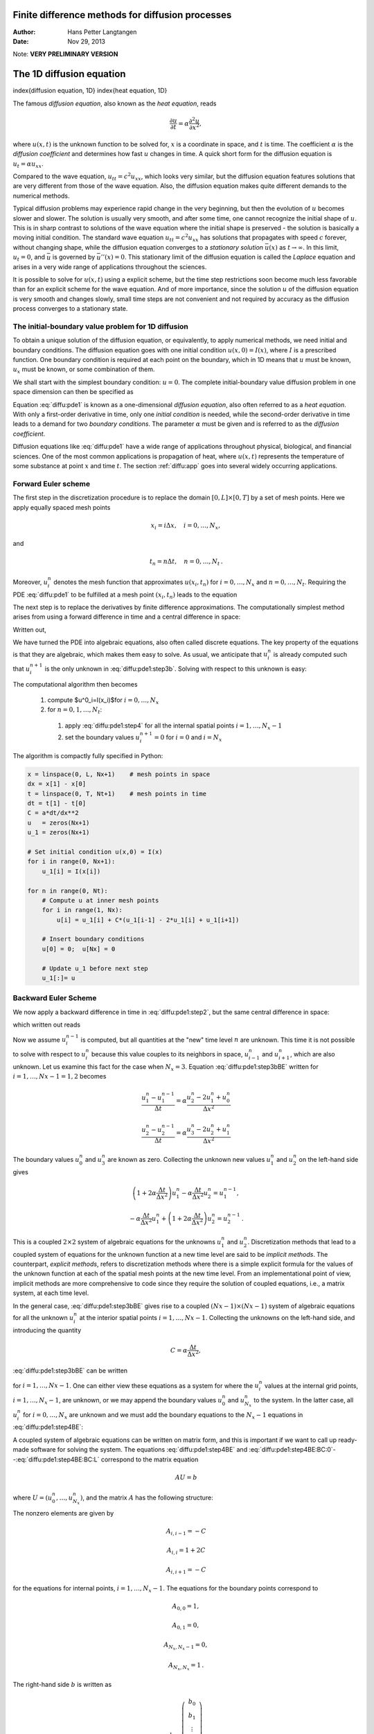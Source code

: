.. Automatically generated reST file from Doconce source
   (https://github.com/hplgit/doconce/)

Finite difference methods for diffusion processes
=================================================

:Author: Hans Petter Langtangen
:Date: Nov 29, 2013

Note: **VERY PRELIMINARY VERSION**








The 1D diffusion equation
=========================

index{diffusion equation, 1D}
index{heat equation, 1D}

The famous *diffusion equation*, also known as the *heat equation*,
reads


.. math::
         \frac{\partial u}{\partial t} =
        \alpha \frac{\partial^2 u}{\partial x^2},
        

where :math:`u(x,t)` is the unknown function to be solved for, :math:`x` is a coordinate
in space, and :math:`t` is time. The coefficient :math:`\alpha` is the *diffusion
coefficient* and determines how fast :math:`u` changes in time. A quick
short form for the diffusion equation is :math:`u_t = \alpha u_{xx}`.

Compared to the wave equation, :math:`u_{tt}=c^2u_{xx}`, which looks very similar,
but the diffusion equation features solutions that are very different from
those of the wave equation. Also, the diffusion equation
makes quite different demands to the numerical
methods.


.. index:: stationary solution


Typical diffusion problems may experience rapid change in the very
beginning, but then the evolution of :math:`u` becomes slower and slower.
The solution is usually very smooth, and after some time, one cannot
recognize the initial shape of :math:`u`. This is in sharp contrast to solutions
of the wave equation where the initial shape is preserved - the solution
is basically a moving initial condition. The standard wave equation
:math:`u_{tt}=c^2u_{xx}` has solutions that propagates with speed :math:`c` forever,
without  changing shape, while the diffusion equation converges to
a *stationary solution* :math:`\bar u(x)` as :math:`t\rightarrow\infty`. In this
limit, :math:`u_t=0`, and :math:`\bar u` is governed by :math:`\bar u''(x)=0`.
This stationary limit of the diffusion equation is called
the *Laplace* equation and arises in a very wide range of applications
throughout the sciences.

It is possible to solve for :math:`u(x,t)` using a explicit scheme,
but the time step restrictions soon become much less favorable than for
an explicit scheme for the wave equation. And of more importance,
since the solution :math:`u` of the diffusion equation is very smooth and changes
slowly, small time steps are not convenient and not
required by accuracy as the diffusion process converges to a stationary
state.

The initial-boundary value problem for 1D diffusion
---------------------------------------------------

To obtain a unique solution of the diffusion equation, or equivalently,
to apply numerical methods, we need initial and boundary conditions.
The diffusion equation goes with one initial condition :math:`u(x,0)=I(x)`, where
:math:`I` is a prescribed function. One boundary condition is required at
each point on the boundary, which in 1D means that :math:`u` must be known,
:math:`u_x` must be known, or some combination of them.

We shall start
with the simplest boundary condition: :math:`u=0`. The complete
initial-boundary value diffusion problem in one
space dimension can then be specified as


.. _Eq:diffu:pde1:

.. math::
   :label: diffu:pde1
        
        \frac{\partial u}{\partial t} =
        \alpha \frac{\partial^2 u}{\partial x^2}, \quad x\in (0,L),\ t\in (0,T]
        
        



.. _Eq:diffu:pde1:ic:u:

.. math::
   :label: diffu:pde1:ic:u
         
        u(x,0) = I(x), \quad  x\in [0,L]
        
        



.. _Eq:diffu:pde1:bc:0:

.. math::
   :label: diffu:pde1:bc:0
         
        u(0,t)  = 0, \quad  t>0,
        
        



.. _Eq:diffu:pde1:bc:L:

.. math::
   :label: diffu:pde1:bc:L
         
        u(L,t)  = 0, \quad  t>0{\thinspace .}
        
        

Equation :eq:`diffu:pde1` is known as a one-dimensional
*diffusion equation*, also often referred to as a
*heat equation*. With only a first-order derivative in time,
only one *initial condition* is needed, while the second-order
derivative in time leads to a demand for two *boundary conditions*.
The parameter :math:`\alpha` must be given and is referred to as the
*diffusion coefficient*.

Diffusion equations like :eq:`diffu:pde1` have a wide range of
applications throughout physical, biological, and financial sciences.
One of the most common applications is propagation of heat, where
:math:`u(x,t)` represents the temperature of some substance at point :math:`x` and
time :math:`t`. The section :ref:`diffu:app` goes into several widely occurring
applications.

.. _diffu:pde1:FE:

Forward Euler scheme
--------------------

.. index:: explicit discretization methods


The first step in the discretization procedure is to replace the
domain :math:`[0,L]\times [0,T]` by a set of mesh points. Here we apply
equally spaced mesh points


.. math::
         x_i=i\Delta x,\quad i=0,\ldots,N_x,

and


.. math::
         t_n=n\Delta t,\quad n=0,\ldots,N_t {\thinspace .}  

Moreover, :math:`u^n_i` denotes the mesh function that
approximates :math:`u(x_i,t_n)` for :math:`i=0,\ldots,N_x` and :math:`n=0,\ldots,N_t`.
Requiring the PDE :eq:`diffu:pde1` to be fulfilled at a mesh point :math:`(x_i,t_n)`
leads to the equation


.. _Eq:diffu:pde1:step2:

.. math::
   :label: diffu:pde1:step2
        
        \frac{\partial}{\partial t} u(x_i, t_n) =
        \alpha\frac{\partial^2}{\partial x^2} u(x_i, t_n),
        
        

The next step is to replace the derivatives by finite difference approximations.
The computationally simplest method arises from
using a forward difference in time and a central difference in
space:


.. _Eq:diffu:pde1:step3a:

.. math::
   :label: diffu:pde1:step3a
        
        [D_t^+ u = \alpha D_xD_x u]^n_i {\thinspace .}
        
        

Written out,


.. _Eq:diffu:pde1:step3b:

.. math::
   :label: diffu:pde1:step3b
        
        \frac{u^{n+1}_i-u^n_i}{\Delta t} = \alpha \frac{u^{n}_{i+1} - 2u^n_i + u^n_{i-1}}{\Delta x^2} {\thinspace .}
        
        

We have turned the PDE into algebraic equations, also often called
discrete equations. The key property of the equations is that they
are algebraic, which makes them easy to solve.
As usual, we anticipate that :math:`u^n_i` is already computed such that
:math:`u^{n+1}_i` is the only unknown in :eq:`diffu:pde1:step3b`.
Solving with respect to this unknown is easy:


.. _Eq:diffu:pde1:step4:

.. math::
   :label: diffu:pde1:step4
        
        u^{n+1}_i = u^n_i + \alpha\frac{\Delta t}{\Delta x^2}\left(
        u^{n}_{i+1} - 2u^n_i + u^n_{i-1}\right) {\thinspace .}
        
        


The computational algorithm then becomes

 1. compute $u^0_i=I(x_i)$for :math:`i=0,\ldots,N_x`

 2. for :math:`n=0,1,\ldots,N_t`:

   1. apply :eq:`diffu:pde1:step4` for all the internal
      spatial points :math:`i=1,\ldots,N_x-1`

   2. set the boundary values
      :math:`u^{n+1}_i=0` for :math:`i=0` and :math:`i=N_x`


The algorithm is compactly fully specified in Python:


.. code-block:: python

        x = linspace(0, L, Nx+1)    # mesh points in space
        dx = x[1] - x[0]
        t = linspace(0, T, Nt+1)    # mesh points in time
        dt = t[1] - t[0]
        C = a*dt/dx**2
        u   = zeros(Nx+1)
        u_1 = zeros(Nx+1)
        
        # Set initial condition u(x,0) = I(x)
        for i in range(0, Nx+1):
            u_1[i] = I(x[i])
        
        for n in range(0, Nt):
            # Compute u at inner mesh points
            for i in range(1, Nx):
                u[i] = u_1[i] + C*(u_1[i-1] - 2*u_1[i] + u_1[i+1])
        
            # Insert boundary conditions
            u[0] = 0;  u[Nx] = 0
        
            # Update u_1 before next step
            u_1[:]= u


.. _diffu:pde1:BE:

Backward Euler Scheme
---------------------


.. index:: implicit discretization methods


We now apply a backward difference in time in :eq:`diffu:pde1:step2`,
but the same central difference in space:


.. _Eq:diffu:pde1:step3aBE:

.. math::
   :label: diffu:pde1:step3aBE
        
        [D_t^- u = D_xD_x u]^n_i,
        
        

which written out reads


.. _Eq:diffu:pde1:step3bBE:

.. math::
   :label: diffu:pde1:step3bBE
        
        \frac{u^{n}_i-u^{n-1}_i}{\Delta t} = \alpha\frac{u^{n}_{i+1} - 2u^n_i + u^n_{i-1}}{\Delta x^2} {\thinspace .}
        
        

Now we assume :math:`u^{n-1}_i` is computed, but all quantities at the "new"
time level :math:`n` are unknown. This time it is not possible to solve
with respect to :math:`u_i^{n}` because this value couples to its neighbors
in space, :math:`u^n_{i-1}` and :math:`u^n_{i+1}`, which are also unknown.
Let us examine this fact for the case when :math:`N_x=3`. Equation :eq:`diffu:pde1:step3bBE` written for :math:`i=1,\ldots,Nx-1= 1,2` becomes


.. math::
        
        \frac{u^{n}_1-u^{n-1}_1}{\Delta t} = \alpha\frac{u^{n}_{2} - 2u^n_1 + u^n_{0}}{\Delta x^2}
        



.. math::
         
        \frac{u^{n}_2-u^{n-1}_2}{\Delta t} = \alpha\frac{u^{n}_{3} - 2u^n_2 + u^n_{1}}{\Delta x^2}
        

The boundary values :math:`u^n_0` and :math:`u^n_3` are known as zero. Collecting the
unknown new values :math:`u^n_1` and :math:`u^n_2` on the left-hand side gives


.. math::
        
        \left(1+  2\alpha\frac{\Delta t}{\Delta x^2}\right) u^{n}_1
        - \alpha\frac{\Delta t}{\Delta x^2} u^{n}_{2}  = u^{n-1}_1,
        



.. math::
         
        - \alpha\frac{\Delta t}{\Delta x^2} u^{n}_{1} +
        \left(1+  2\alpha\frac{\Delta t}{\Delta x^2}\right) u^{n}_2
          = u^{n-1}_2
        {\thinspace .}
        

This is a coupled :math:`2\times 2` system of algebraic equations for
the unknowns :math:`u^n_1` and :math:`u^n_2`.
Discretization methods that lead to a coupled system of equations
for the unknown function at a new time level are said to be
*implicit methods*.
The counterpart, *explicit methods*, refers to discretization
methods where there is a simple explicit formula for the values of
the unknown function at each of the spatial mesh points at the new
time level. From an implementational point of view, implicit methods
are more comprehensive to code since they require
the solution of coupled equations, i.e., a matrix system, at each time level.

In the general case, :eq:`diffu:pde1:step3bBE` gives rise to
a coupled :math:`(Nx-1)\times (Nx-1)` system of algebraic equations for
all the unknown :math:`u^n_i` at the interior spatial points :math:`i=1,\ldots,Nx-1`.
Collecting the unknowns on the left-hand side, and
introducing the quantity


.. math::
        
        C = \alpha\frac{\Delta t}{\Delta x^2},
        

:eq:`diffu:pde1:step3bBE` can be written


.. _Eq:diffu:pde1:step4BE:

.. math::
   :label: diffu:pde1:step4BE
        
        - Cu^n_{i-1} + \left(1+  2C\right) u^{n}_i - Cu^n_{i+1} = u_{i-1}^{n-1},
        
        

for :math:`i=1,\ldots,Nx-1`.
One can either view these equations as a system for where the
:math:`u^{n}_i` values at the internal grid points, :math:`i=1,\ldots,N_x-1`, are
unknown, or we may append the boundary values :math:`u^n_0` and :math:`u^n_{N_x}`
to the system. In the latter case, all :math:`u^n_i` for :math:`i=0,\ldots,N_x`
are unknown and we must add the boundary equations to
the :math:`N_x-1` equations in :eq:`diffu:pde1:step4BE`:


.. _Eq:diffu:pde1:step4BE:BC:0:

.. math::
   :label: diffu:pde1:step4BE:BC:0
        
        u_0^n = 0,
        



.. _Eq:diffu:pde1:step4BE:BC:L:

.. math::
   :label: diffu:pde1:step4BE:BC:L
         
        u_{N_x}^n = 0{\thinspace .}
        
        


A coupled system of algebraic equations can be written on matrix form,
and this is important if we want to call up ready-made software for
solving the system.  The equations :eq:`diffu:pde1:step4BE`
and :eq:`diffu:pde1:step4BE:BC:0`--:eq:`diffu:pde1:step4BE:BC:L`
correspond to the matrix equation


.. math::
         AU = b

where :math:`U=(u^n_0,\ldots,u^n_{N_x})`, and
the matrix :math:`A` has the following structure:


.. _Eq:diffu:pde1:matrix:sparsity:

.. math::
   :label: diffu:pde1:matrix:sparsity
        
        A =
        \left(
        \begin{array}{cccccccccc}
        A_{0,0} & A_{0,1} & 0
        &\cdots &
        \cdots & \cdots & \cdots &
        \cdots & 0 \\
        A_{1,0} & A_{1,1} & 0 & \ddots &   & &  & &  \vdots \\
        0 & A_{2,1} & A_{2,2} & A_{2,3} &
        \ddots & &  &  & \vdots \\
        \vdots & \ddots &  & \ddots & \ddots & 0 &  & & \vdots \\
        \vdots &  & \ddots & \ddots & \ddots & \ddots & \ddots & & \vdots \\
        \vdots & &  & 0 & A_{i,i-1} & A_{i,i} & A_{i,i+1} & \ddots & \vdots \\
        \vdots & & &  & \ddots & \ddots & \ddots &\ddots  & 0 \\
        \vdots & & & &  &\ddots  & \ddots &\ddots  & A_{N_x-1,N_x} \\
        0 &\cdots & \cdots &\cdots & \cdots & \cdots  & 0 & A_{N_x,N_x-1} & A_{N_x,N_x}
        \end{array}
        \right)
        
        

The nonzero elements are given by


.. math::
        
        A_{i,i-1} = -C
        



.. math::
         
        A_{i,i} = 1+ 2C
        



.. math::
         
        A_{i,i+1} = -C
        

for the equations for internal points, :math:`i=1,\ldots,N_x-1`. The equations
for the boundary points correspond to


.. math::
        
        A_{0,0} = 1,
        



.. math::
         
        A_{0,1} = 0,
        



.. math::
         
        A_{N_x,N_x-1} = 0,
        



.. math::
         
        A_{N_x,N_x} = 1{\thinspace .}
        

The right-hand side :math:`b` is written as


.. math::
        
        b = \left(\begin{array}{c}
        b_0\\
        b_1\\
        \vdots\\
        b_i\\
        \vdots\\
        b_{N_x}
        \end{array}\right)
        

with


.. math::
        
        b_0 = 0,
        



.. math::
         
        b_i = u^{n-1}_i,\quad i=1,\ldots,N_x-1,
        



.. math::
         
        b_{N_x} = 0 {\thinspace .}  


We observe that the matrix :math:`A` contains quantities that do not change
in time. Therefore, :math:`A` can be formed once and for all before we enter
the recursive formulas for the time evolution.
The right-hand side :math:`b`, however, must be updated at each time step.
This leads to the following computational algorithm, here sketched
with Python code:


.. code-block:: python

        x = linspace(0, L, Nx+1)   # mesh points in space
        dx = x[1] - x[0]
        t = linspace(0, T, N+1)    # mesh points in time
        u   = zeros(Nx+1)
        u_1 = zeros(Nx+1)
        
        # Data structures for the linear system
        A = zeros((Nx+1, Nx+1))
        b = zeros(Nx+1)
        
        for i in range(1, Nx):
            A[i,i-1] = -C
            A[i,i+1] = -C
            A[i,i] = 1 + 2*C
        A[0,0] = A[Nx,Nx] = 1
        
        # Set initial condition u(x,0) = I(x)
        for i in range(0, Nx+1):
            u_1[i] = I(x[i])
        
        import scipy.linalg
        
        for n in range(0, Nt):
            # Compute b and solve linear system
            for i in range(1, Nx):
                b[i] = -u_1[i]
            b[0] = b[Nx] = 0
            u[:] = scipy.linalg.solve(A, b)
        
            # Update u_1 before next step
            u_1[:] = u


.. _diffu:pde1:impl:sparse:

Sparse matrix implementation
----------------------------

We have seen from :eq:`diffu:pde1:matrix:sparsity` that the matrix :math:`A`
is tridiagonal. The code segment above used a full, dense matrix
representation of :math:`A`, which stores a lot of values we know are zero
beforehand, and worse, the solution algorithm computes with all these zeros.
With :math:`N_x+1` unknowns, the work by the solution algorithm is :math:`\frac{1}{3}
(N_x+1)^3` and the storage requirements :math:`(N_x+1)^2`. By utilizing
the fact that :math:`A` is tridiagonal and employing corresponding software
tools, the work and storage demands can be proportional to :math:`N_x` only.

The key idea is to apply a data structure for a
tridiagonal or sparse matrix. The ``scipy.sparse`` package has
relevant utilities. For example, we can store the nonzero diagonals of
a matrix. The package also has linear system solvers that operate on
sparse matrix data structures. The code below illustrates how we
can store only the main diagonal and the upper and lower diagonals.


.. code-block:: python

        # Representation of sparse matrix and right-hand side
        main  = zeros(Nx+1)
        lower = zeros(Nx-1)
        upper = zeros(Nx-1)
        b     = zeros(Nx+1)
        
        # Precompute sparse matrix
        main[:] = 1 + 2*C
        lower[:] = -C  #1
        upper[:] = -C  #1
        # Insert boundary conditions
        main[0] = 1
        main[Nx] = 1
        
        A = scipy.sparse.diags(
            diagonals=[main, lower, upper],
            offsets=[0, -1, 1], shape=(Nx+1, Nx+1),
            format='csr')
        print A.todense()
        
        # Set initial condition
        for i in range(0,Nx+1):
            u_1[i] = I(x[i])
        
        for n in range(0, Nt):
            b = u_1
            b[0] = b[-1] = 0.0  # boundary conditions
            u[:] = scipy.sparse.linalg.spsolve(A, b)
            u_1[:] = u

The ``scipy.sparse.linalg.spsolve`` function utilizes the sparse storage
structure of ``A`` and performs in this case a very efficient Gaussian
elimination solve.


.. _diffu:pde1:theta:

The :math:`\theta` rule
-----------------------

The :math:`\theta` rule provides a family of finite difference approximations
in time:

 * :math:`\theta=0` gives the Forward Euler scheme in time

 * :math:`\theta=1` gives the Backward Euler scheme in time

 * :math:`\theta=\frac{1}{2}` gives the Crank-Nicolson scheme in time

Applied to the 1D diffusion problem we have


.. math::
         \frac{u^{n+1}_i-u^n_i}{\Delta t} =
        \alpha\left( \theta \frac{u^{n+1}_{i+1} - 2u^{n+1}_i + u^{n+1}_{i-1}}{\Delta x^2}
        + (1-\theta) \frac{u^{n}_{i+1} - 2u^n_i + u^n_{i-1}}{\Delta x^2}\right)
        {\thinspace .}
        

This scheme also leads to a matrix system with entries :math:`1+2C\theta` on
the main diagonal of the matrix, and :math:`-C\theta` on the super- and sub-diagonal.
The right-hand side entry :math:`b_i` is


.. math::
         b_i = u^n_{i} + C(1-\theta)
        \frac{u^{n}_{i+1} - 2u^n_i + u^n_{i-1}}{\Delta x^2}{\thinspace .}
        




The Laplace and Poisson equation
--------------------------------

The Laplace equation, :math:`\nabla^2 u = 0`, or the Poisson equation,
:math:`-\nabla^2 u = f`, occur in numerous applications throughout science and
engineering. We can solve 1D variants of the Laplace equations with the listed
software, because we can interpret :math:`u_{xx}=0` as the limiting solution
of :math:`u_t = \alpha u_{xx}` when :math:`u` reach a steady state limit where
:math:`u_t\rightarrow 0`.
Similarly, Poisson's equation :math:`-u_{xx}=f` arises from solving
:math:`u_t = u_{xx} + f` and letting :math:`t\rightarrow` so :math:`u_t\rightarrow 0`.

Technically in a program, we can simulate :math:`t\rightarrow\infty`
by just taking one large time step,
or equivalently, set :math:`\alpha` to a large value. All we need is to have
:math:`C` large. As :math:`C\rightarrow\infty`, we can from the schemes see that
the limiting discrete equation becomes


.. math::
         \frac{u^{n+1}_{i+1} - 2u^{n+1}_i + u^{n+1}_{i-1}}{\Delta x^2} = 0,

which is nothing but the discretization :math:`[D_xD_x u]^{n+1}_i=0` of
:math:`u_{xx}=0`.

The Backward Euler scheme can solve the limit equation directly and
hence produce a solution of the 1D Laplace equation.
With the Forward Euler scheme we must do the time stepping since :math:`C>1/2`
is illegal and leads to instability. We may interpret this time stepping
as solving the equation system from :math:`u_{xx}` by iterating on a time
pseudo time variable.

Extensions
----------

These extensions are performed exactly as for a wave equation as they
only affect the spatial derivatives (which are the same as in the
wave equation).

 * Variable coefficients

 * Neumann and Robin conditions

 * 2D and 3D

Future versions of this document will for completeness and
independence of the wave equation document feature info on the three
points. The Robin condition is new, but straightforward to handle:


.. math::
         -{\alpha}\frac{\partial u}{\partial n} = h_T(u-U_s),\quad
        [-{\alpha} D_x u = h_T(u-U_s)]^n_i
        




.. _diffu:pde1:analysis:

Analysis of schemes for the diffusion equation
==============================================


.. _diffu:pde1:analysis:uex:

Properties of the solution
--------------------------

A particular characteristic of diffusive processes, governed
by an equation like


.. _Eq:diffu:pde1:eq:

.. math::
   :label: diffu:pde1:eq
        
        u_t = \alpha u_{xx},
        
        

is that the
initial shape :math:`u(x,0)=I(x)` spreads out in space with time,
along with a decaying amplitude.
Three different examples will illustrate the spreading of :math:`u` in
space and the decay in time.

Similarity solution
~~~~~~~~~~~~~~~~~~~

The diffusion equation :eq:`diffu:pde1:eq` admits solutions
that depend on :math:`\eta = (x-c)/\sqrt{4\alpha t}` for a given value
of :math:`c`. One particular solution
is


.. _Eq:diffu:pdf1:erf:sol:

.. math::
   :label: diffu:pdf1:erf:sol
        
        u(x,t) = a\,\mbox{erf}(\eta) + b,
        
        

where


.. _Eq:diffu:analysis:erf:def:

.. math::
   :label: diffu:analysis:erf:def
        
        \mbox{erf}(\eta) = \frac{2}{\sqrt{\pi}}\int_0^\eta e^{-\zeta^2}d\zeta,
        
        

is the *error function*, and :math:`a` and :math:`b` are arbitrary constants.
The error function lies in :math:`(-1,1)`, is odd around :math:`\eta =0`, and
goes relatively quickly to :math:`\pm 1`:


.. math::
        
        \lim_{\eta\rightarrow -\infty}\mbox{erf}(\eta) &=-1,\\
        \lim_{\eta\rightarrow \infty}\mbox{erf}(\eta) &=1,\\
        \mbox{erf}(\eta) &= -\mbox{erf}(-\eta),\\
        \mbox{erf}(0) &=0,\\
        \mbox{erf}(2) &=0.99532227,\\
        \mbox{erf}(3) &=0.99997791
        {\thinspace .}
        


As :math:`t\rightarrow 0`, the error function approaches a step function centered
at :math:`x=c`. For a diffusion problem posed on the unit interval :math:`[0,1]`,
we may choose the step at :math:`x=1/2` (meaning :math:`c=1/2`), :math:`a=-1/2`, :math:`b=1/2`.
Then


.. _Eq:diffu:analysis:pde1:step:erf:sol:

.. math::
   :label: diffu:analysis:pde1:step:erf:sol
        
        u(x,t) = \frac{1}{2}\left(1 -
        \mbox{erf}\left(\frac{x-\frac{1}{2}}{\sqrt{4\alpha t}}\right)\right) =
        \frac{1}{2}\mbox{erfc}\left(\frac{x-\frac{1}{2}}{\sqrt{4\alpha t}}\right),
        
        

where we have introduced the *complementary error function*
:math:`\mbox{erfc}(\eta) = 1-\mbox{erf}(\eta)`.
The solution :eq:`diffu:analysis:pde1:step:erf:sol`
implies the boundary conditions


.. _Eq:diffu:analysis:pde1:p1:erf:uL:

.. math::
   :label: diffu:analysis:pde1:p1:erf:uL
        
        u(0,t) = \frac{1}{2}\left(1 - \mbox{erf}\left(\frac{-1/2}{\sqrt{4\alpha t}}\right)\right),
         
        



.. _Eq:diffu:analysis:pde1:p1:erf:uR:

.. math::
   :label: diffu:analysis:pde1:p1:erf:uR
         
        u(1,t) = \frac{1}{2}\left(1 - \mbox{erf}\left(\frac{1/2}{\sqrt{4\alpha t}}\right)\right)
        
        {\thinspace .}
        

For small enough :math:`t`, :math:`u(0,t)\approx 1` and :math:`u(1,t)\approx 1`, but as
:math:`t\rightarrow\infty`, :math:`u(x,t)\rightarrow 1/2` on :math:`[0,1]`.

Solution for a Gaussian pulse
~~~~~~~~~~~~~~~~~~~~~~~~~~~~~

The standard diffusion equation :math:`u_t = \alpha u_{xx}` admits a
Gaussian function as solution:


.. _Eq:diffu:pde1:sol:Gaussian:

.. math::
   :label: diffu:pde1:sol:Gaussian
        
        u(x,t) = \frac{1}{\sqrt{4\pi\alpha t}} \exp{\left({-\frac{(x-c)^2}{4\alpha t}}\right)}
        
        {\thinspace .}
        

At :math:`t=0` this is a Dirac delta function, so for computational
purposes one must start to view the solution at some time :math:`t=t_\epsilon>0`.
Replacing :math:`t` by :math:`t_\epsilon +t` in :eq:`diffu:pde1:sol:Gaussian`
makes it easy to operate with a (new) :math:`t` that starts at :math:`t=0`
with an initial condition with a finite width.
The important feature of :eq:`diffu:pde1:sol:Gaussian` is that
the standard deviation :math:`\sigma` of a sharp initial Gaussian pulse
increases in time according to :math:`\sigma = \sqrt{2\alpha t}`, making
the pulse diffuse and flatten out.

.. Mention combinations of such kernels to build up a general analytical sol?

.. Or maybe an exercise for verification.


Solution for a sine component
~~~~~~~~~~~~~~~~~~~~~~~~~~~~~

For example, :eq:`diffu:pde1:eq`
admits a solution of the form


.. _Eq:diffu:pde1:sol1:

.. math::
   :label: diffu:pde1:sol1
        
        u(x,t) = Qe^{-at}\sin\left( kx\right)
        
        {\thinspace .}
        

The parameters :math:`Q` and :math:`k` can be freely chosen, while
inserting :eq:`diffu:pde1:sol1` in :eq:`diffu:pde1:eq` gives the constraint


.. math::
         a = -\alpha k^2
        {\thinspace .}
        



A very important feature is that the initial shape :math:`I(x)=Q\sin kx`
undergoes a damping :math:`\exp{(-\alpha k^2t)}`, meaning that
rapid oscillations in space, corresponding to large :math:`k`, are very much
faster dampened than slow oscillations in space, corresponding to small
:math:`k`. This feature leads to a smoothing of the initial condition with time.

The following examples illustrates the damping properties of :eq:`diffu:pde1:sol1`. We consider the specific problem


.. math::
        
        u_t &= u_{xx},\quad x\in (0,1),\ t\in (0,T],\\
        u(0,t) &= u(1,t) = 0,\quad t\in (0,T],\\
        u(x,0) & = \sin (\pi x) + 0.1\sin(100\pi x)
        {\thinspace .}
        

The initial condition has been chosen such that adding
two solutions like :eq:`diffu:pde1:sol1` constructs
an analytical solution to the problem:


.. _Eq:diffu:pde1:sol2:

.. math::
   :label: diffu:pde1:sol2
        
        u(x,t) = e^{-\pi^2 t}\sin (\pi x) + 0.1e^{-\pi^2 10^4 t}\sin (100\pi x)
        
        {\thinspace .}
        

Figure :ref:`diffu:pde1:fig:damping` illustrates the rapid damping of
rapid oscillations :math:`\sin (100\pi x)` and the very much slower damping of the
slowly varying :math:`\sin (\pi x)` term. After about :math:`t=0.5\cdot10^{-4}` the rapid
oscillations do not have a visible amplitude, while we have to wait
until :math:`t\sim 0.5` before the amplitude of the long wave :math:`\sin (\pi x)`
becomes very small.


.. _diffu:pde1:fig:damping:

.. figure:: fig-diffu/diffusion_damping.png
   :width: 800

   *Evolution of the solution of a diffusion problem: initial condition (upper left), 1/100 reduction of the small waves (upper right), 1/10 reduction of the long wave (lower left), and 1/100 reduction of the long wave (lower right)*


.. x/sqrt(t) solution, kernel with integral


Analysis of discrete equations
------------------------------

A counterpart to :eq:`diffu:pde1:sol1` is the complex representation
of the same function:


.. math::
         u(x,t) = Qe^{-at}e^{ikx},

where :math:`i=\sqrt{-1}` is the imaginary unit.
We can add such functions, often referred to as wave components,
to make a Fourier representation
of a general solution of the diffusion equation:


.. _Eq:diffu:pde1:u:Fourier:

.. math::
   :label: diffu:pde1:u:Fourier
        
        u(x,t) \approx \sum_{k\in K} b_k e^{-\alpha k^2t}e^{ikx},
        
        

where :math:`K` is a set of an infinite number of :math:`k` values needed to construct
the solution. In practice, however, the series is truncated and
:math:`K` is a finite set of :math:`k` values
need build a good approximate solution.
Note that :eq:`diffu:pde1:sol2` is a special case of
:eq:`diffu:pde1:u:Fourier` where :math:`K=\{\pi, 100\pi\}`, :math:`b_{\pi}=1`,
and :math:`b_{100\pi}=0.1`.

The amplitudes :math:`b_k` of the individual Fourier waves must be determined
from the initial condition. At :math:`t=0` we have :math:`u\approx\sum_kb_k\exp{(ikx)}`
and find :math:`K` and :math:`b_k` such that


.. math::
        
        I(x) \approx \sum_{k\in K} b_k e^{ikx}{\thinspace .}
        

(The relevant formulas for :math:`b_k` come from Fourier analysis, or
equivalently, a least-squares method for approximating :math:`I(x)`
in a function space with basis :math:`\exp{(ikx)}`.)

Much insight about the behavior of numerical methods can be obtained
by investigating how a wave component :math:`\exp{(-\alpha k^2 t)}\exp{(ikx)}`
is treated by the numerical scheme. It appears that such wave
components are also solutions of the schemes, but the damping
factor :math:`\exp{(-\alpha k^2 t)}` varies among the schemes.
To ease the forthcoming algebra, we write the damping factor
as :math:`A^n`. The exact amplification factor corresponding to :math:`A`
is :math:`{A_{\small\mbox{e}}} = \exp{(-\alpha k^2\Delta t)}`.


.. _diffu:pde1:analysis:

Analysis of the finite difference schemes
-----------------------------------------

We have seen that a general solution of the diffusion equation
can be built as a linear combination of basic components


.. math::
         e^{-\alpha k^2t}e^{ikx} {\thinspace .}  

A fundamental question is whether such components are also solutions of
the finite difference schemes. This is indeed the case, but the
amplitude :math:`\exp{(-\alpha k^2t)}` might be modified (which also happens when
solving the ODE counterpart :math:`u'=-\alpha u`).
We therefore look for numerical solutions of the form


.. _Eq:diffu:pde1:analysis:uni:

.. math::
   :label: diffu:pde1:analysis:uni
        
        u^n_q = A^n e^{ikq\Delta x} = A^ne^{ikx},
        
        

where the amplification factor :math:`A`
must be determined by inserting the component into an actual scheme.

Stability  (1)
~~~~~~~~~~~~~~

The exact amplification factor is :math:`{A_{\small\mbox{e}}}=\exp{(-\alpha^2 k^2\Delta t)}`.
We should therefore require :math:`|A| < 1` to have a decaying numerical
solution as well. If
:math:`-1\leq A<0`, :math:`A^n` will change sign from time level to
time level, and we get stable, non-physical oscillations in the numerical
solutions that are not present in the exact solution.


.. index:: amplification factor


Accuracy  (1)
~~~~~~~~~~~~~

To determine how accurately a finite difference scheme treats one
wave component :eq:`diffu:pde1:analysis:uni`, we see that the basic
deviation from the exact solution is reflected in how well
:math:`A^n` approximates :math:`{A_{\small\mbox{e}}}^n`,
or how well :math:`A` approximates :math:`{A_{\small\mbox{e}}}`.

.. We shall in particular investigate the error :math:`{A_{\small\mbox{e}}} - A` in the

.. amplification factor.



.. _diffu:pde1:analysis:FE:

Analysis of the Forward Euler scheme
------------------------------------

.. 2DO: refer to vib and wave



The Forward Euler finite difference scheme for :math:`u_t = \alpha u_{xx}` can
be written as


.. math::
         [D_t^+ u = \alpha D_xD_x u]^n_q{\thinspace .}  

Inserting a wave component :eq:`diffu:pde1:analysis:uni`
in the scheme demands calculating the terms


.. math::
         e^{ikq\Delta x}[D_t^+ A]^n = e^{ikq\Delta x}A^n\frac{A-1}{\Delta t},

and


.. math::
         A^nD_xD_x [e^{ikx}]_q = A^n\left( - e^{ikq\Delta x}\frac{4}{\Delta x^2}
        \sin^2\left(\frac{k\Delta x}{2}\right)\right)
        {\thinspace .}  

Inserting these terms in the discrete equation and
dividing by :math:`A^n e^{ikq\Delta x}` leads to



.. math::
        
        \frac{A-1}{\Delta t} = -\alpha \frac{4}{\Delta x^2}\sin^2\left(
        \frac{k\Delta x}{2}\right),
        

and consequently


.. math::
        
        A = 1 -4C\sin^2\left(
        \frac{k\Delta x}{2}\right),
        

where


.. math::
        
        C = \frac{\alpha\Delta t}{\Delta x^2}
        {\thinspace .}
        

The complete numerical solution is then


.. math::
        
        u^n_q = \left(1 -4C\sin^2\left(
        \frac{k\Delta x}{2}\right)\right)^ne^{ikq\Delta x}
        {\thinspace .}
        


Stability  (2)
~~~~~~~~~~~~~~

We easily see that :math:`A\leq 1`. However, the :math:`A` can be less than :math:`-1`,
which will lead
to growth of a numerical wave component. The criterion :math:`A\geq -1` implies


.. math::
         4C\sin^2 (p/2)\leq 2
        {\thinspace .}  

The worst case is when :math:`\sin^2 (p/2)=1`, so a sufficient criterion for
stability is


.. math::
        
        C\leq {\frac{1}{2}},
        

or expressed as a condition on :math:`\Delta t`:


.. math::
        
        \Delta t\leq \frac{\Delta x^2}{2\alpha}{\thinspace .}
        

Note that halving the spatial mesh size, :math:`\Delta x \rightarrow {\frac{1}{2}}
\Delta x`, requires :math:`\Delta t` to be reduced by a factor of :math:`1/4`.
The method hence becomes very expensive for fine spatial meshes.

.. 2DO: verification based on exact solutions


Accuracy  (2)
~~~~~~~~~~~~~

Since :math:`A` is expressed in terms of :math:`C` and the parameter we now call
:math:`p=k\Delta x/2`, we also express :math:`{A_{\small\mbox{e}}}` by :math:`C` and :math:`p`:


.. math::
         {A_{\small\mbox{e}}} = \exp{(-\alpha k^2\Delta t)} = \exp{(-4Cp^2)}
        {\thinspace .} 

Computing
the Taylor series expansion of :math:`A/{A_{\small\mbox{e}}}` in terms of :math:`C`
can easily be done with aid of ``sympy``:


.. code-block:: python

        def A_exact(C, p):
            return exp(-4*C*p**2)
        
        def A_FE(C, p):
            return 1 - 4*C*sin(p)**2
        
        from sympy import *
        C, p = symbols('C p')
        A_err_FE = A_FE(C, p)/A_exact(C, p)
        print A_err_FE.series(C, 0, 6)

The result is


.. math::
         \frac{A}{{A_{\small\mbox{e}}}} = 1 - 4 C \sin^{2}p + 2C p^{2} - 16C^{2} p^{2} \sin^{2}p + 8 C^{2} p^{4} + \cdots
        

Recalling that :math:`C=\alpha\Delta t/\Delta x`, :math:`p=k\Delta x/2`, and that
:math:`\sin^2p\leq 1`, we
realize that the dominating error terms are at most


.. math::
         1 - 4\alpha \frac{\Delta t}{\Delta x^2} +
        \alpha\Delta t - 4\alpha^2\Delta t^2
        + \alpha^2 \Delta t^2\Delta x^2 + \cdots
        {\thinspace .}
        



.. _diffu:pde1:analysis:BE:

Analysis of the Backward Euler scheme
-------------------------------------

Discretizing :math:`u_t = \alpha u_{xx}` by a Backward Euler scheme,


.. math::
         [D_t^- u = \alpha D_xD_x u]^n_q,

and inserting a wave component :eq:`diffu:pde1:analysis:uni`,
leads to calculations similar to those arising from the Forward Euler scheme,
but since


.. math::
         e^{ikq\Delta x}[D_t^- A]^n = A^ne^{ikq\Delta x}\frac{1 - A^{-1}}{\Delta t},

we get


.. math::
        
        \frac{1-A^{-1}}{\Delta t} = -\alpha \frac{4}{\Delta x^2}\sin^2\left(
        \frac{k\Delta x}{2}\right),
        

and then


.. _Eq:diffu:pde1:analysis:BE:A:

.. math::
   :label: diffu:pde1:analysis:BE:A
        
        A = \left(1  + 4C\sin^2p\right)^{-1}
        
        {\thinspace .}
        

The complete numerical solution can be written


.. math::
        
        u^n_q = \left(1  + 4C\sin^2 p\right)^{-n}
        e^{ikq\Delta x} {\thinspace .}
        


Stability  (3)
~~~~~~~~~~~~~~

We see from :eq:`diffu:pde1:analysis:BE:A` that :math:`0<A<1`, which means
that all numerical wave components are stable and non-oscillatory
for any :math:`\Delta t >0`.



.. _diffu:pde1:analysis:CN:

Analysis of the Crank-Nicolson scheme
-------------------------------------

The Crank-Nicolson scheme can be written as


.. math::
         [D_t u = \alpha D_xD_x \overline{u}^x]^{n+\frac{1}{2}}_q, 

or


.. math::
         [D_t u]^{n+\frac{1}{2}}_q = \frac{1}{2}\alpha\left( [D_xD_x u]^{n}_q +
        [D_xD_x u]^{n+1}_q\right)
        {\thinspace .}
        

Inserting :eq:`diffu:pde1:analysis:uni` in the time derivative approximation
leads to


.. math::
         [D_t A^n e^{ikq\Delta x}]^{n+\frac{1}{2}} = A^{n+\frac{1}{2}} e^{ikq\Delta x}\frac{A^{\frac{1}{2}}-A^{-\frac{1}{2}}}{\Delta t} = A^ne^{ikq\Delta x}\frac{A-1}{\Delta t}
        {\thinspace .} 

Inserting :eq:`diffu:pde1:analysis:uni` in the other terms
and dividing by
:math:`A^ne^{ikq\Delta x}` gives the relation


.. math::
        
        \frac{A-1}{\Delta t} = -\frac{1}{2}\alpha\frac{4}{\Delta x^2}
        \sin^2\left(\frac{k\Delta x}{2}\right)
        (1 + A),
        

and after some more algebra,


.. math::
        
        A = \frac{ 1 - 2C\sin^2p}{1 + 2C\sin^2p}
        {\thinspace .}
        

The exact numerical solution is hence


.. math::
        
        u^n_q = \left(\frac{ 1 - 2C\sin^2p}{1 + 2C\sin^2p}\right)^ne^{ikp\Delta x}
        {\thinspace .}
        


Stability  (4)
~~~~~~~~~~~~~~

The criteria :math:`A>-1` and :math:`A<1` are fulfilled for any :math:`\Delta t >0`.

Summary of accuracy of amplification factors
--------------------------------------------

We can plot the various amplification factors against :math:`p=k\Delta x/2` for
different choices of the :math:`C` parameter. Figures :ref:`diffu:pde1:fig:A:err:C20`,
:ref:`diffu:pde1:fig:A:err:C0.5`, and :ref:`diffu:pde1:fig:A:err:C0.1`
show how long and small waves are damped by the various schemes compared
to the exact damping. As long as all schemes are stable, the amplification
factor is positive, except for Crank-Nicolson when :math:`C>0.5`.


.. _diffu:pde1:fig:A:err:C20:

.. figure:: fig-diffu/diffusion_A_C20_C2_FDM.png
   :width: 800

   *Amplification factors for large time steps*



.. _diffu:pde1:fig:A:err:C0.5:

.. figure:: fig-diffu/diffusion_A_C05_C025_FDM.png
   :width: 800

   *Amplification factors for time steps around the Forward Euler stability limit*



.. _diffu:pde1:fig:A:err:C0.1:

.. figure:: fig-diffu/diffusion_A_C01_C001_FDM.png
   :width: 800

   *Amplification factors for small time steps*


The effect of negative amplification factors is that :math:`A^n` changes sign
from one time level to the next, thereby giving rise to oscillations in
time in an animation of the solution. We see from Figure :ref:`diffu:pde1:fig:A:err:C20` that for :math:`C=20`, waves with :math:`p\geq \pi/2` undergo a damping close to
:math:`-1`, which means that the amplitude does not decay and that the wave component
jumps up and down in time. For :math:`C=2` we have a damping of a factor of 0.5
from one time level to the next, which is very much smaller than the
exact damping. Short waves will therefore fail to be effectively dampened.
These waves will manifest themselves as high frequency
oscillatory noise in the solution.

A value :math:`p=\pi/4` corresponds to
four mesh points per wave length of :math:`e^{ikx}`, while
:math:`p=\pi/2` implies only two points per wave length, which is the smallest number
of points we can have to represent the wave on the mesh.

To demonstrate the oscillatory behavior of the Crank-Nicolson scheme, we
choose an initial condition that leads to short waves with
significant amplitude. A discontinuous :math:`I(x)` will in particular serve
this purpose.

Run :math:`C=...`...














.. --- begin exercise ---

Exercise 1: Use an analytical solution to formulate a 1D test
-------------------------------------------------------------

This exercise explores the exact solution :eq:`diffu:pde1:sol:Gaussian`.
We shall formulate a diffusion problem in half of the domain for
half of the Gaussian pulse. Then we shall investigate the
impact of using an incorrect boundary condition, which we in
general cases often are forced due if the solution needs to pass
through finite boundaries undisturbed.


**a)**
The solution :eq:`diffu:pde1:sol:Gaussian` is seen to be symmetric
at :math:`x=c`, because :math:`\partial u/\partial x =0` always vanishes for
:math:`x=c`. Use this property to formulate a complete initial boundary
value problem in 1D involving the diffusion equation :math:`u_t=\alpha u_{xx}`
on :math:`[0,L]` with :math:`u_x(0,t)=0` and :math:`u(L,t)` known.

**b)**
Use the exact solution to set up a convergence rate test for an
implementation of the problem. Investigate if a one-sided
difference for :math:`u_x(0,t)`, say :math:`u_0=u_1`, destroys the second-order
accuracy in space.

**c)**
Imagine that we want to solve the problem numerically on
:math:`[0,L]`, but we do not know the exact solution and cannot of that
reason assign a correct Dirichlet condition at :math:`x=L`.
One idea is to simply set :math:`u(L,t)=0` since this will be an
accurate approximation before the diffused pulse reaches :math:`x=L`
and even thereafter it might be a satisfactory condition.
Let :math:`{u_{\small\mbox{e}}}` be the exact solution and let :math:`u` be the solution
of :math:`u_t=\alpha u_{xx}` with an initial Gaussian pulse and
the boundary conditions :math:`u_x(0,t)=u(L,t)=0`. Derive a diffusion
problem for the error :math:`e={u_{\small\mbox{e}}} - u`. Solve this problem
numerically using an exact Dirichlet condition at :math:`x=L`.
Animate the evolution of the error and make a curve plot of
the error measure


.. math::
         E(t)=\sqrt{\frac{\int_0^L e^2dx}{\int_0^L udx}}{\thinspace .} 

Is this a suitable error measure for the present problem?

**d)**
Instead of using :math:`u(L,t)=0` as approximate boundary condition for
letting the diffused Gaussian pulse out of our finite domain,
one may try :math:`u_x(L,t)=0` since the solution for large :math:`t` is
quite flat. Argue that this condition gives a completely wrong
asymptotic solution as :math:`t\rightarrow 0`. To do this,
integrate the diffusion equation from :math:`0` to :math:`L`, integrate
:math:`u_{xx}` by parts (or use Gauss' divergence theorem in 1D) to
arrive at the important property


.. math::
         \frac{d}{dt}\int_{0}^L u(x,t)dx = 0,

implying that :math:`\int_0^Ludx` must be constant in time, and therefore


.. math::
         \int_{0}^L u(x,t)dx = \int_{0}^LI(x)dx{\thinspace .} 

The integral of the initial pulse is 1.

**e)**
Another idea for an artificial boundary condition at :math:`x=L`
is to use a cooling law


.. _Eq:diffu:pde1:Gaussian:xL:cooling:

.. math::
   :label: diffu:pde1:Gaussian:xL:cooling
        
        -\alpha u_x = q(u - u_S),
        
        

where :math:`q` is an unknown heat transfer coefficient and :math:`u_S` is
the surrounding temperature in the medium outside of :math:`[0,L]`.
(Note that arguing that :math:`u_S` is approximately :math:`u(L,t)` gives
the :math:`u_x=0` condition from the previous subexercise that is
qualitatively wrong for large :math:`t`.)
Develop a diffusion problem for the error in the solution using
:eq:`diffu:pde1:Gaussian:xL:cooling` as boundary condition.
Assume one can take :math:`u_S=0` "outside the domain"
as :math:`u\rightarrow 0` for :math:`x\rightarrow\infty`.
Find a function :math:`q=q(t)` such that the exact solution
obeys the condition :eq:`diffu:pde1:Gaussian:xL:cooling`.
Test some constant values of :math:`q` and animate how the corresponding
error function behaves. Also compute :math:`E(t)` curves as suggested in
subexercise b).

Filename: ``diffu_symmetric_gaussian.py``.

.. --- end exercise ---




.. --- begin exercise ---

Exercise 2: Use an analytical solution to formulate a 2D test
-------------------------------------------------------------

Generalize :eq:`diffu:pde1:sol:Gaussian` to multi dimensions by
assuming that one-dimensional solutions can be multiplied to solve
:math:`u_t = \alpha\nabla^2 u`.
Use this solution to formulate a 2D test case where the peak of
the Gaussian is at the origin and where the domain is a
rectangule in the first quadrant. Use symmetry boundary
conditions :math:`\partial u/\partial n=0` whereever possible, and use
exact Dirichlet conditions on the remaining boundaries.



The solution  is seen to be symmetric
Filename: ``diffu_symmetric_gaussian_2D.pdf``.

.. --- end exercise ---

